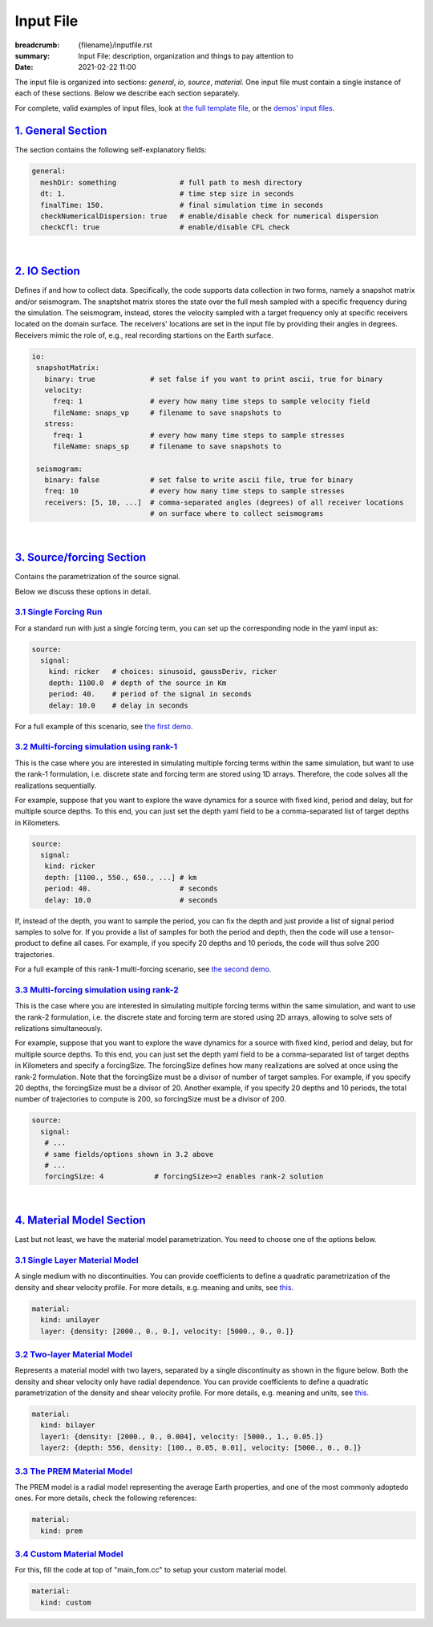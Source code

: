 Input File
##########

:breadcrumb: {filename}/inputfile.rst
:summary: Input File: description, organization and things to pay attention to
:date: 2021-02-22 11:00

.. role:: yellow
    :class: m-text m-warning

.. role:: red
    :class: m-text m-danger

.. role:: blue
    :class: m-text m-info

.. role:: green
    :class: m-text m-success


The input file is organized into sections: *general*, *io*, *source*, *material*.
One input file must contain a single instance of each of these sections.
Below we describe each section separately.

For complete, valid examples of input files, look at `the full template file <https://github.com/fnrizzi/SHAW/blob/master/sampleInputFiles/template.yaml>`_, or the `demos' input files <https://github.com/fnrizzi/SHAW/blob/master/demos>`_.

#####################
`1. General Section`_
#####################

The section contains the following self-explanatory fields:

.. code:: yaml

  general:
    meshDir: something 		     # full path to mesh directory
    dt: 1.			     # time step size in seconds
    finalTime: 150.		     # final simulation time in seconds
    checkNumericalDispersion: true   # enable/disable check for numerical dispersion
    checkCfl: true                   # enable/disable CFL check

.. note-danger:: The general section is *mandatory*: do not forget it when you create the input file!

|

################
`2. IO Section`_
################

Defines if and how to collect data. Specifically, the code supports data
collection in two forms, namely a snapshot matrix and/or seismogram.
The snaptshot matrix stores the state over the full mesh sampled with a specific
frequency during the simulation. The seismogram, instead, stores the velocity
sampled with a target frequency only at specific receivers located on the domain surface.
The receivers' locations are set in the input file by providing their angles in degrees.
Receivers mimic the role of, e.g., real recording startions on the Earth surface.

.. code:: yaml

  io:
   snapshotMatrix:
     binary: true             # set false if you want to print ascii, true for binary
     velocity:
       freq: 1                # every how many time steps to sample velocity field
       fileName: snaps_vp     # filename to save snapshots to
     stress:
       freq: 1		      # every how many time steps to sample stresses
       fileName: snaps_sp     # filename to save snapshots to

   seismogram:
     binary: false            # set false to write ascii file, true for binary
     freq: 10                 # every how many time steps to sample stresses
     receivers: [5, 10, ...]  # comma-separated angles (degrees) of all receiver locations
			      # on surface where to collect seismograms

.. note-success:: The IO section is *optional*:

  * if the full section is omitted in the input, data collection is disabled and no output files are generated

  * if you only want the `snapshotMatrix` matrix, just enable that node and omit the seismogram node

  * if you only want the `seismogram`, enable that node and omit the one for the snapshotMatrix node

|

############################
`3. Source/forcing Section`_
############################

Contains the parametrization of the source signal.

.. note-danger:: The forcing section is *mandatory*: do not forget it when you create the input file!

		 You need to choose one of these options:

		 * single forcing term

		 * multi-forcing simulation solved by running sequential rank-1 solves

		 * multi-forcing simulation solved by running sequential rank-2 solves

Below we discuss these options in detail.

`3.1 Single Forcing Run`_
-------------------------

For a standard run with just a single forcing term, you can set up
the corresponding node in the yaml input as:

.. code:: yaml

  source:
    signal:
      kind: ricker   # choices: sinusoid, gaussDeriv, ricker
      depth: 1100.0  # depth of the source in Km
      period: 40.    # period of the signal in seconds
      delay: 10.0    # delay in seconds

For a full example of this scenario, see `the first demo <{filename}/rank1fom.rst>`_.


`3.2 Multi-forcing simulation using rank-1`_
--------------------------------------------
This is the case where you are interested in simulating multiple forcing terms
within the same simulation, but want to use the rank-1 formulation, i.e. discrete
state and forcing term are stored using 1D arrays. Therefore, the code solves
all the realizations sequentially.

For example, suppose that you want to explore the wave dynamics for a source
with fixed kind, period and delay, but for multiple source depths.
To this end, you can just set the depth yaml field to be a comma-separated
list of target depths in Kilometers.


.. code:: yaml

  source:
    signal:
     kind: ricker
     depth: [1100., 550., 650., ...] # km
     period: 40.	             # seconds
     delay: 10.0		     # seconds

If, instead of the depth, you want to sample the period, you can fix the depth
and just provide a list of signal period samples to solve for.
If you provide a list of samples for both the period and depth, then the code
will use a tensor-product to define all cases.
For example, if you specify 20 depths and 10 periods, the code
will thus solve 200 trajectories.

For a full example of this rank-1 multi-forcing scenario, see `the second demo <{filename}/rank1fommulti.rst>`_.

`3.3 Multi-forcing simulation using rank-2`_
--------------------------------------------
This is the case where you are interested in simulating multiple forcing terms
within the same simulation, and want to use the rank-2 formulation, i.e. the discrete
state and forcing term are stored using 2D arrays, allowing to solve sets
of relizations simultaneously.

For example, suppose that you want to explore the  wave dynamics for a source
with fixed kind, period and delay, but for multiple source depths.
To this end, you can just set the depth yaml field to be a comma-separated
list of target depths in Kilometers and specify a forcingSize.
The forcingSize defines how many realizations are solved at once using the rank-2 formulation.
:yellow:`Note that the forcingSize must be a divisor of number of target samples.`
For example, if you specify 20 depths, the forcingSize must be a divisor of 20.
Another example, if you specify 20 depths and 10 periods, the total number of trajectories
to compute is 200, so forcingSize must be a divisor of 200.

.. code:: yaml

  source:
    signal:
     # ...
     # same fields/options shown in 3.2 above
     # ...
     forcingSize: 4	       # forcingSize>=2 enables rank-2 solution


|

############################
`4. Material Model Section`_
############################

Last but not least, we have the material model parametrization.
You need to choose one of the options below.

.. note-danger:: The material model section is *mandatory*: do not forget it when you create the input file!


`3.1 Single Layer Material Model`_
----------------------------------
A single medium with no discontinuities.
You can provide coefficients to define a quadratic parametrization of the density and shear velocity profile.
For more details, e.g. meaning and units, see `this <{filename}/getstarted/materialmodels.rst>`_.

.. code:: yaml

  material:
    kind: unilayer
    layer: {density: [2000., 0., 0.], velocity: [5000., 0., 0.]}


`3.2 Two-layer Material Model`_
-------------------------------
Represents a material model with two layers, separated by a
single discontinuity as shown in the figure below.
Both the density and shear velocity only have radial dependence.
You can provide coefficients to define a quadratic parametrization
of the density and shear velocity profile.
For more details, e.g. meaning and units, see `this <{filename}/getstarted/materialmodels.rst>`_.

.. code:: yaml

  material:
    kind: bilayer
    layer1: {density: [2000., 0., 0.004], velocity: [5000., 1., 0.05.]}
    layer2: {depth: 556, density: [100., 0.05, 0.01], velocity: [5000., 0., 0.]}


`3.3 The PREM Material Model`_
------------------------------

The PREM model is a radial model representing the average Earth properties, and one of the most
commonly adoptedo ones. For more details, check the following references:

.. code:: yaml

  material:
    kind: prem


`3.4 Custom Material Model`_
----------------------------

For this, fill the code at top of "main_fom.cc" to setup your custom material model.

.. code:: yaml

  material:
    kind: custom
